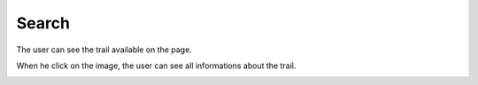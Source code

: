 .. _search:

Search
------------

The user can see the trail available on the page.

When he click on the image, the user can see all informations about the trail.

.. image:: search.png